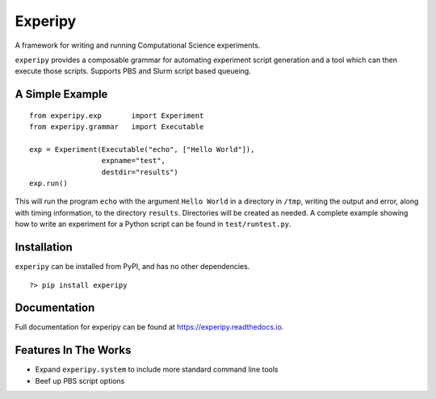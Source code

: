 ==========
 Experipy
==========

.. image:: https://travis-ci.org/Elemnir/experipy.svg?branch=master
    :target: https://travis-ci.org/Elemnir/experipy

A framework for writing and running Computational Science experiments.

``experipy`` provides a composable grammar for automating experiment script generation and a tool which can then execute those scripts. Supports PBS and Slurm script based queueing.

------------------
 A Simple Example
------------------

::

    from experipy.exp       import Experiment
    from experipy.grammar   import Executable

    exp = Experiment(Executable("echo", ["Hello World"]), 
                     expname="test", 
                     destdir="results")
    exp.run()

This will run the program ``echo`` with the argument ``Hello World`` in a directory in ``/tmp``, writing the output and error, along with timing information, to the directory ``results``. Directories will be created as needed. A complete example showing how to write an experiment for a Python script can be found in ``test/runtest.py``.

--------------
 Installation
--------------

``experipy`` can be installed from PyPI, and has no other dependencies.

::

    ?> pip install experipy

---------------
 Documentation
---------------

Full documentation for experipy can be found at https://experipy.readthedocs.io. 

-----------------------
 Features In The Works
-----------------------

- Expand ``experipy.system`` to include more standard command line tools

- Beef up PBS script options



